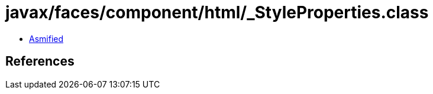 = javax/faces/component/html/_StyleProperties.class

 - link:_StyleProperties-asmified.java[Asmified]

== References

